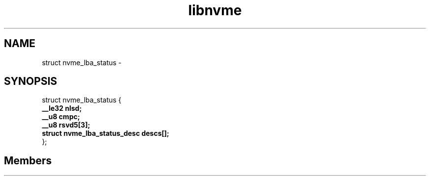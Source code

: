 .TH "libnvme" 2 "struct nvme_lba_status" "February 2020" "LIBNVME API Manual" LINUX
.SH NAME
struct nvme_lba_status \-
.SH SYNOPSIS
struct nvme_lba_status {
.br
.BI "    __le32 nlsd;"
.br
.BI "    __u8 cmpc;"
.br
.BI "    __u8 rsvd5[3];"
.br
.BI "    struct nvme_lba_status_desc descs[];"
.br
.BI "
};
.br

.SH Members
